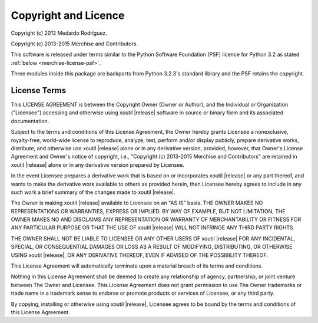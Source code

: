 Copyright and Licence
=====================

Copyright (c) 2012 Medardo Rodríguez.

Copyright (c) 2013-2015 Merchise and Contributors.

This software is released under terms similar to the Python Software
Foundation (PSF) licence for Python 3.2 as stated :ref:`below
<merchise-license-psf>`.

Three modules inside this package are backports from Python 3.2.3's standard
library and the PSF retains the copyright.

.. |project| replace:: xoutil

.. |copyright| replace:: Copyright (c) 2013-2015 Merchise and Contributors

.. _merchise-license-psf:

License Terms
-------------

This LICENSE AGREEMENT is between the Copyright Owner (Owner or
Author), and the Individual or Organization ("Licensee") accessing and
otherwise using |project| |release| software in source or binary form
and its associated documentation.

Subject to the terms and conditions of this License Agreement, the
Owner hereby grants Licensee a nonexclusive, royalty-free, world-wide
license to reproduce, analyze, test, perform and/or display publicly,
prepare derivative works, distribute, and otherwise use |project|
|release| alone or in any derivative version, provided, however, that
Owner's License Agreement and Owner's notice of copyright, i.e.,
"|copyright|" are retained in |project| |release| alone or in any
derivative version prepared by Licensee.

In the event Licensee prepares a derivative work that is based on or
incorporates |project| |release| or any part thereof, and wants to
make the derivative work available to others as provided herein, then
Licensee hereby agrees to include in any such work a brief summary of
the changes made to |project| |release|.

The Owner is making |project| |release| available to Licensee on an
"AS IS" basis. THE OWNER MAKES NO REPRESENTATIONS OR WARRANTIES,
EXPRESS OR IMPLIED. BY WAY OF EXAMPLE, BUT NOT LIMITATION, THE OWNER
MAKES NO AND DISCLAIMS ANY REPRESENTATION OR WARRANTY OF
MERCHANTABILITY OR FITNESS FOR ANY PARTICULAR PURPOSE OR THAT THE USE
OF |project| |release| WILL NOT INFRINGE ANY THIRD PARTY RIGHTS.

THE OWNER SHALL NOT BE LIABLE TO LICENSEE OR ANY OTHER USERS OF
|project| |release| FOR ANY INCIDENTAL, SPECIAL, OR CONSEQUENTIAL
DAMAGES OR LOSS AS A RESULT OF MODIFYING, DISTRIBUTING, OR OTHERWISE
USING |project| |release|, OR ANY DERIVATIVE THEREOF, EVEN IF ADVISED
OF THE POSSIBILITY THEREOF.

This License Agreement will automatically terminate upon a material
breach of its terms and conditions.

Nothing in this License Agreement shall be deemed to create any
relationship of agency, partnership, or joint venture between The
Owner and Licensee. This License Agreement does not grant permission
to use The Owner trademarks or trade name in a trademark sense to
endorse or promote products or services of Licensee, or any third
party.

By copying, installing or otherwise using |project| |release|,
Licensee agrees to be bound by the terms and conditions of this
License Agreement.
